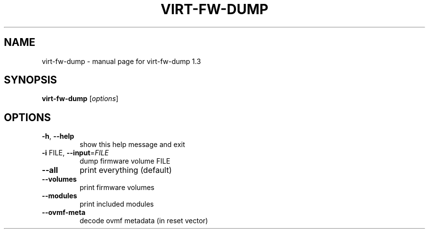 .\" DO NOT MODIFY THIS FILE!  It was generated by help2man 1.49.2.
.TH VIRT-FW-DUMP "1" "September 2022" "virt-fw-dump 1.3" "User Commands"
.SH NAME
virt-fw-dump \- manual page for virt-fw-dump 1.3
.SH SYNOPSIS
.B virt-fw-dump
[\fI\,options\/\fR]
.SH OPTIONS
.TP
\fB\-h\fR, \fB\-\-help\fR
show this help message and exit
.TP
\fB\-i\fR FILE, \fB\-\-input\fR=\fI\,FILE\/\fR
dump firmware volume FILE
.TP
\fB\-\-all\fR
print everything (default)
.TP
\fB\-\-volumes\fR
print firmware volumes
.TP
\fB\-\-modules\fR
print included modules
.TP
\fB\-\-ovmf\-meta\fR
decode ovmf metadata (in reset vector)
